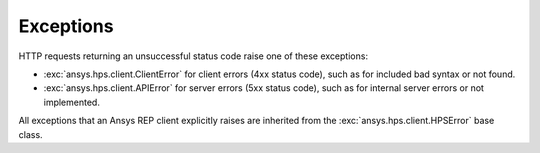 Exceptions
==========

HTTP requests returning an unsuccessful status code raise one of these exceptions:

* :exc:`ansys.hps.client.ClientError` for client errors (4xx status code), such as for included
  bad syntax or not found.
* :exc:`ansys.hps.client.APIError` for server errors (5xx status code), such as for internal server
  errors or not implemented.

All exceptions that an Ansys REP client explicitly raises are inherited from the :exc:`ansys.hps.client.HPSError`
base class.

.. autoexception:: ansys.hps.client.HPSError
   :members:
   
.. autoexception:: ansys.hps.client.APIError
.. autoexception:: ansys.hps.client.ClientError